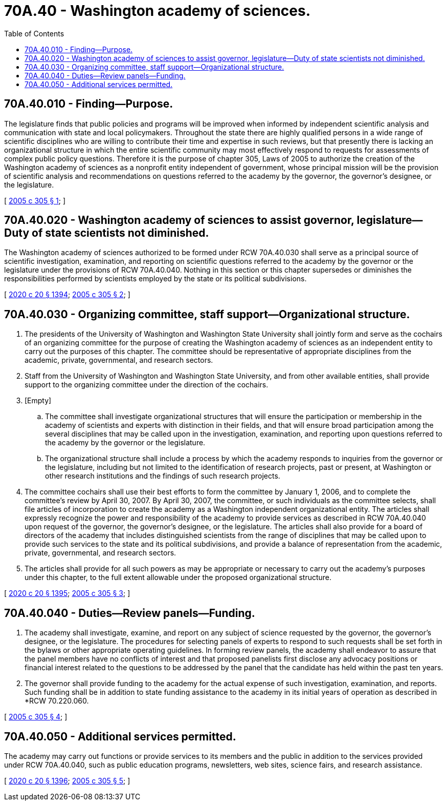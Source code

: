 = 70A.40 - Washington academy of sciences.
:toc:

== 70A.40.010 - Finding—Purpose.
The legislature finds that public policies and programs will be improved when informed by independent scientific analysis and communication with state and local policymakers. Throughout the state there are highly qualified persons in a wide range of scientific disciplines who are willing to contribute their time and expertise in such reviews, but that presently there is lacking an organizational structure in which the entire scientific community may most effectively respond to requests for assessments of complex public policy questions. Therefore it is the purpose of chapter 305, Laws of 2005 to authorize the creation of the Washington academy of sciences as a nonprofit entity independent of government, whose principal mission will be the provision of scientific analysis and recommendations on questions referred to the academy by the governor, the governor's designee, or the legislature.

[ http://lawfilesext.leg.wa.gov/biennium/2005-06/Pdf/Bills/Session%20Laws/Senate/5381.SL.pdf?cite=2005%20c%20305%20§%201[2005 c 305 § 1]; ]

== 70A.40.020 - Washington academy of sciences to assist governor, legislature—Duty of state scientists not diminished.
The Washington academy of sciences authorized to be formed under RCW 70A.40.030 shall serve as a principal source of scientific investigation, examination, and reporting on scientific questions referred to the academy by the governor or the legislature under the provisions of RCW 70A.40.040. Nothing in this section or this chapter supersedes or diminishes the responsibilities performed by scientists employed by the state or its political subdivisions.

[ http://lawfilesext.leg.wa.gov/biennium/2019-20/Pdf/Bills/Session%20Laws/House/2246-S.SL.pdf?cite=2020%20c%2020%20§%201394[2020 c 20 § 1394]; http://lawfilesext.leg.wa.gov/biennium/2005-06/Pdf/Bills/Session%20Laws/Senate/5381.SL.pdf?cite=2005%20c%20305%20§%202[2005 c 305 § 2]; ]

== 70A.40.030 - Organizing committee, staff support—Organizational structure.
. The presidents of the University of Washington and Washington State University shall jointly form and serve as the cochairs of an organizing committee for the purpose of creating the Washington academy of sciences as an independent entity to carry out the purposes of this chapter. The committee should be representative of appropriate disciplines from the academic, private, governmental, and research sectors.

. Staff from the University of Washington and Washington State University, and from other available entities, shall provide support to the organizing committee under the direction of the cochairs.

. [Empty]
.. The committee shall investigate organizational structures that will ensure the participation or membership in the academy of scientists and experts with distinction in their fields, and that will ensure broad participation among the several disciplines that may be called upon in the investigation, examination, and reporting upon questions referred to the academy by the governor or the legislature.

.. The organizational structure shall include a process by which the academy responds to inquiries from the governor or the legislature, including but not limited to the identification of research projects, past or present, at Washington or other research institutions and the findings of such research projects.

. The committee cochairs shall use their best efforts to form the committee by January 1, 2006, and to complete the committee's review by April 30, 2007. By April 30, 2007, the committee, or such individuals as the committee selects, shall file articles of incorporation to create the academy as a Washington independent organizational entity. The articles shall expressly recognize the power and responsibility of the academy to provide services as described in RCW 70A.40.040 upon request of the governor, the governor's designee, or the legislature. The articles shall also provide for a board of directors of the academy that includes distinguished scientists from the range of disciplines that may be called upon to provide such services to the state and its political subdivisions, and provide a balance of representation from the academic, private, governmental, and research sectors.

. The articles shall provide for all such powers as may be appropriate or necessary to carry out the academy's purposes under this chapter, to the full extent allowable under the proposed organizational structure.

[ http://lawfilesext.leg.wa.gov/biennium/2019-20/Pdf/Bills/Session%20Laws/House/2246-S.SL.pdf?cite=2020%20c%2020%20§%201395[2020 c 20 § 1395]; http://lawfilesext.leg.wa.gov/biennium/2005-06/Pdf/Bills/Session%20Laws/Senate/5381.SL.pdf?cite=2005%20c%20305%20§%203[2005 c 305 § 3]; ]

== 70A.40.040 - Duties—Review panels—Funding.
. The academy shall investigate, examine, and report on any subject of science requested by the governor, the governor's designee, or the legislature. The procedures for selecting panels of experts to respond to such requests shall be set forth in the bylaws or other appropriate operating guidelines. In forming review panels, the academy shall endeavor to assure that the panel members have no conflicts of interest and that proposed panelists first disclose any advocacy positions or financial interest related to the questions to be addressed by the panel that the candidate has held within the past ten years.

. The governor shall provide funding to the academy for the actual expense of such investigation, examination, and reports. Such funding shall be in addition to state funding assistance to the academy in its initial years of operation as described in *RCW 70.220.060.

[ http://lawfilesext.leg.wa.gov/biennium/2005-06/Pdf/Bills/Session%20Laws/Senate/5381.SL.pdf?cite=2005%20c%20305%20§%204[2005 c 305 § 4]; ]

== 70A.40.050 - Additional services permitted.
The academy may carry out functions or provide services to its members and the public in addition to the services provided under RCW 70A.40.040, such as public education programs, newsletters, web sites, science fairs, and research assistance.

[ http://lawfilesext.leg.wa.gov/biennium/2019-20/Pdf/Bills/Session%20Laws/House/2246-S.SL.pdf?cite=2020%20c%2020%20§%201396[2020 c 20 § 1396]; http://lawfilesext.leg.wa.gov/biennium/2005-06/Pdf/Bills/Session%20Laws/Senate/5381.SL.pdf?cite=2005%20c%20305%20§%205[2005 c 305 § 5]; ]

